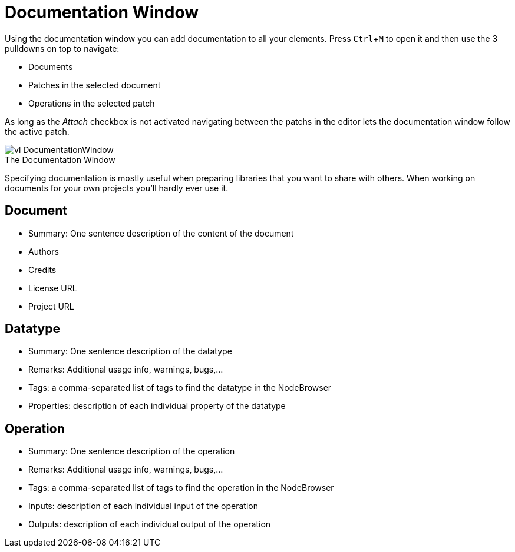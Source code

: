 :experimental:
= Documentation Window

Using the documentation window you can add documentation to all your elements. Press kbd:[Ctrl + M] to open it and then use the 3 pulldowns on top to navigate:

* Documents
* Patches in the selected document
* Operations in the selected patch

As long as the _Attach_ checkbox is not activated navigating between the patchs in the editor lets the documentation window follow the active patch. 

.The Documentation Window
[caption=""]
image::../../images/vl-DocumentationWindow.png[]

Specifying documentation is mostly useful when preparing libraries that you want to share with others. When working on documents for your own projects you'll hardly ever use it. 

== Document
* Summary: One sentence description of the content of the document
* Authors
* Credits
* License URL
* Project URL

== Datatype
* Summary: One sentence description of the datatype
* Remarks: Additional usage info, warnings, bugs,...
* Tags: a comma-separated list of tags to find the datatype in the NodeBrowser
* Properties: description of each individual property of the datatype

== Operation
* Summary: One sentence description of the operation
* Remarks: Additional usage info, warnings, bugs,...
* Tags: a comma-separated list of tags to find the operation in the NodeBrowser
* Inputs: description of each individual input of the operation
* Outputs: description of each individual output of the operation
